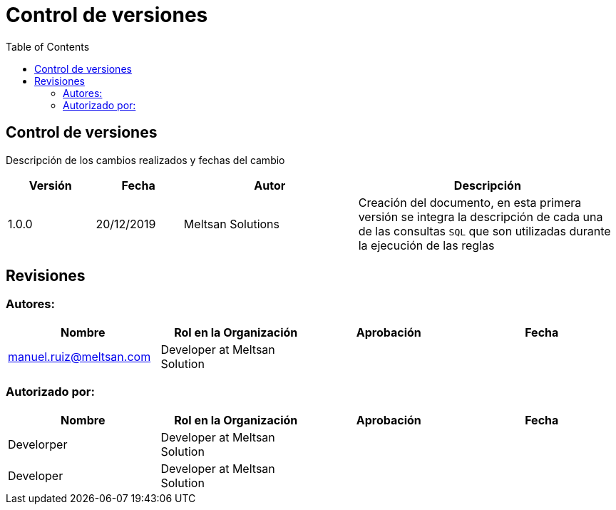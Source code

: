 [[control-version]]
= Control de versiones
:toc: left
:toclevels: 4
:tabsize: 4
:docinfo1:

ifndef::imagesdir[:imagesdir: images]
ifndef::sourcedir[:sourcedir: ../java]
ifdef::backend-pdf[:imagesdir: {outdir}/{imagesdir}]

== Control de versiones

Descripción de los cambios realizados y fechas del cambio

[%header,cols="1,1,2,3"] 
|===

|Versión
|Fecha
|Autor
|Descripción

|1.0.0
|20/12/2019
|Meltsan Solutions
|Creación del documento, en esta primera versión se integra la descripción de cada una de las consultas `SQL` que son utilizadas durante la ejecución de las reglas

|===

== Revisiones

=== Autores:

[%header,cols=4*] 
|===

|Nombre
|Rol en la Organización
|Aprobación
|Fecha


|manuel.ruiz@meltsan.com
|Developer at Meltsan Solution
|
|

|===



=== Autorizado por:

[%header,cols=4*] 
|===

|Nombre
|Rol en la Organización
|Aprobación
|Fecha

|Develorper
|Developer at Meltsan Solution
|
|

|Developer
|Developer at Meltsan Solution
|
|

|===

